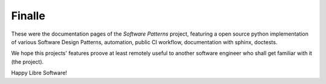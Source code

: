 Finalle
#######

These were the documentation pages of the `Software Patterns` project,
featuring a open source python implementation of various Software Design Patterns, automation,
public CI workflow, documentation with sphinx, doctests.

We hope this projects' features proove at least remotely
useful to another software engineer who shall get familiar
with it (the project).

Happy Libre Software!
